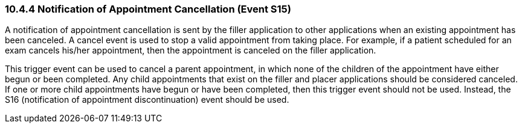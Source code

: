 === 10.4.4 Notification of Appointment Cancellation (Event S15)

A notification of appointment cancellation is sent by the filler application to other applications when an existing appointment has been canceled. A cancel event is used to stop a valid appointment from taking place. For example, if a patient scheduled for an exam cancels his/her appointment, then the appointment is canceled on the filler application.

This trigger event can be used to cancel a parent appointment, in which none of the children of the appointment have either begun or been completed. Any child appointments that exist on the filler and placer applications should be considered canceled. If one or more child appointments have begun or have been completed, then this trigger event should not be used. Instead, the S16 (notification of appointment discontinuation) event should be used.


